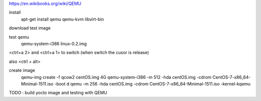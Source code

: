 https://en.wikibooks.org/wiki/QEMU

install
    apt-get install qemu qemu-kvm libvirt-bin

download test image

test qemu
    qemu-system-i386 linux-0.2.img

<ctrl+a 2> and <ctrl+a 1> to switch
(when switch the cusor is release)

also <ctrl + alt>

create image
    qemu-img create -f qcow2 centOS.img 4G
    qemu-system-i386 -m 512 -hda centOS.img -cdrom CentOS-7-x86_64-Minimal-1511.iso -boot d
    qemu -m 256 -hda centOS.img -cdrom CentOS-7-x86_64-Minimal-1511.iso -kernel-kqemu


TODO : build yocto image and testing with QEMU